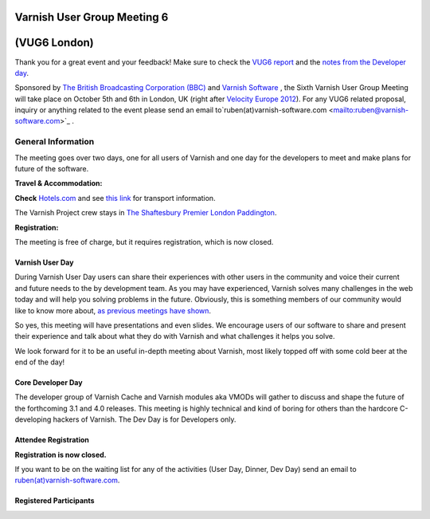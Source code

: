 .. _20121005_vug6_london:

**Varnish User Group Meeting 6**
--------------------------------
(VUG6 London)
-------------

Thank you for a great event and your feedback! Make sure to check the `VUG6 report <https://old.varnish-cache.org/vug6-report>`_ and
the `notes from the Developer day <https://docs.google.com/a/varnish-software.com/spreadsheet/ccc?key=0Apb8MyYPKVqZdDlNTHl2dExMRllrSV9HUnBLdkxwb3c#gid=0>`_.

Sponsored by `The British Broadcasting Corporation (BBC) <http://www.bbc.co.uk/>`_ and
`Varnish Software <https://www.varnish-software.com/>`_ ,
the Sixth Varnish User Group Meeting will take place on October 5th and 6th in London, UK
(right after `Velocity Europe 2012 <http://velocityconf.com/velocityeu2012>`_). For any VUG6 related proposal,
inquiry or anything related to the event please send an email to`ruben(at)varnish-software.com <mailto:ruben@varnish-software.com>`_ .

.. csv-table:: **Agenda for the Day**
   :name: vug6_agenda1
   :delim: ,
   :header-rows: 1
   :widths: 50, 50
   :file: tables/vug6_table1.csv


General Information
~~~~~~~~~~~~~~~~~~~

The meeting goes over two days, one for all users of Varnish and one day for the developers to meet and make plans for future of the software.

**Travel & Accommodation:**

**Check** `Hotels.com <http://www.hotels.com>`_ and see `this link <http://www.tfl.gov.uk/>`_ for transport information.

The Varnish Project crew stays in `The Shaftesbury Premier London Paddington <http://www.tripadvisor.co.uk/Hotel_Review-g186338-d735547-Reviews-Shaftesbury_Premier_Hotel_London_Paddington-London_England.html>`_.

**Registration:** 

The meeting is free of charge, but it requires registration, which is now closed.

----------------
Varnish User Day
----------------
During Varnish User Day users can share their experiences with other users in the community and voice their current and future needs to the by development team. As you may have experienced, Varnish solves many challenges in the web today and will help you solving problems in the future. Obviously, this is something members of our community would like to know more about, `as previous meetings have shown <https://old.varnish-cache.org/trac/wiki/VUG>`_.

So yes, this meeting will have presentations and even slides. We encourage users of our software to share and present their experience and talk about what they do with Varnish and what challenges it helps you solve.

We look forward for it to be an useful in-depth meeting about Varnish, most likely topped off with some cold beer at the end of the day!

-------------------
Core Developer Day
-------------------

The developer group of Varnish Cache and Varnish modules aka VMODs will gather to discuss and shape the future of the forthcoming 3.1 and 4.0 releases. This meeting is highly technical and kind of boring for others than the hardcore C-developing hackers of Varnish. The Dev Day is for Developers only.

-------------------------
**Attendee Registration**
-------------------------

**Registration is now closed.**

If you want to be on the waiting list for any of the activities (User Day, Dinner, Dev Day) send an email to `ruben(at)varnish-software.com <mailto:ruben@varnish-software.com>`_.

-----------------------
Registered Participants
-----------------------

.. csv-table::
   :name: vug6_participants
   :delim: ,
   :header-rows: 1
   :widths: 20, 20, 20, 20, 20
   :file: tables/vug6_table2.csv


.. vug6_table1 table
.. vug6_table2 table
